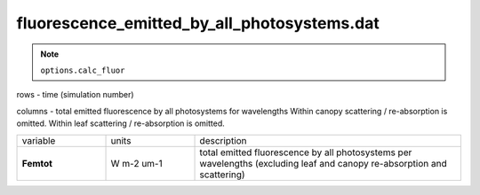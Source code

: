 fluorescence_emitted_by_all_photosystems.dat
==============================================


.. Note:: ``options.calc_fluor``

rows - time (simulation number)

columns - total emitted fluorescence by all photosystems for wavelengths
Within canopy scattering / re-absorption is omitted.
Within leaf scattering / re-absorption is omitted.


.. list-table::
    :widths: 20 20 60

    * - variable
      - units
      - description
    * - **Femtot**
      - W m-2 um-1
      - total emitted fluorescence by all photosystems per wavelengths (excluding leaf and canopy re-absorption and scattering)
